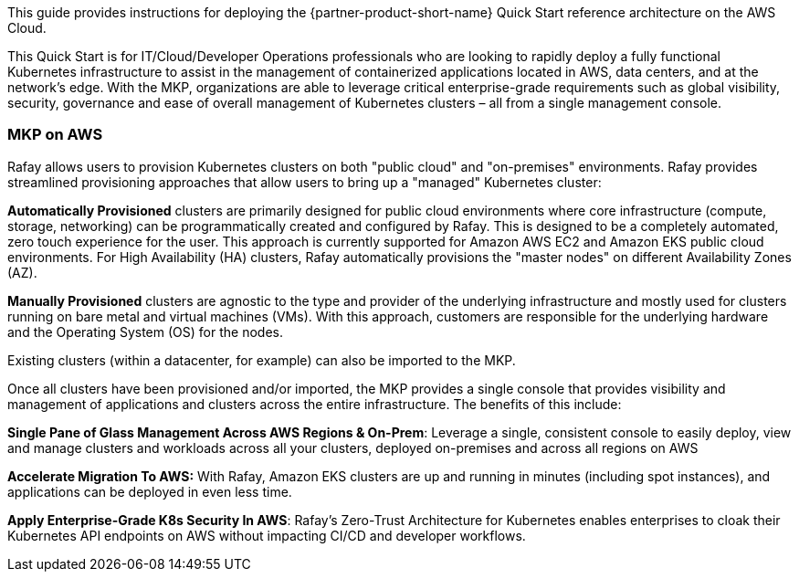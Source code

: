// Replace the content in <>
// Identify your target audience and explain how/why they would use this Quick Start.
//Avoid borrowing text from third-party websites (copying text from AWS service documentation is fine). Also, avoid marketing-speak, focusing instead on the technical aspect.

This guide provides instructions for deploying the {partner-product-short-name} Quick Start reference architecture on the AWS Cloud.

This Quick Start is for IT/Cloud/Developer Operations professionals who are looking to rapidly deploy a fully functional Kubernetes infrastructure to assist in the management of containerized applications located in AWS, data centers, and at the network’s edge. With the MKP, organizations are able to leverage critical enterprise-grade requirements such as global visibility, security, governance and ease of overall management of Kubernetes clusters – all from a single management console.

=== MKP on AWS

Rafay allows users to provision Kubernetes clusters on both "public cloud" and "on-premises" environments. Rafay provides streamlined provisioning approaches that allow users to bring up a "managed" Kubernetes cluster:

*Automatically Provisioned* clusters are primarily designed for public cloud environments where core infrastructure (compute, storage, networking) can be programmatically created and configured by Rafay. This is designed to be a completely automated, zero touch experience for the user. This approach is currently supported for Amazon AWS EC2 and Amazon EKS public cloud environments. For High Availability (HA) clusters, Rafay automatically provisions the "master nodes" on different Availability Zones (AZ).

*Manually Provisioned* clusters are agnostic to the type and provider of the underlying infrastructure and mostly used for clusters running on bare metal and virtual machines (VMs). With this approach, customers are responsible for the underlying hardware and the Operating System (OS) for the nodes.

Existing clusters (within a datacenter, for example) can also be imported to the MKP.

Once all clusters have been provisioned and/or imported, the MKP provides a single console that provides visibility and management of applications and clusters across the entire infrastructure. The benefits of this include:

*Single Pane of Glass Management Across AWS Regions & On-Prem*: Leverage a single, consistent console to easily deploy, view and manage clusters and workloads across all your clusters, deployed on-premises and across all regions on AWS

*Accelerate Migration To AWS:* With Rafay, Amazon EKS clusters are up and running in minutes (including spot instances), and applications can be deployed in even less time.

*Apply Enterprise-Grade K8s Security In AWS*: Rafay’s Zero-Trust Architecture for Kubernetes enables enterprises to cloak their Kubernetes API endpoints on AWS without impacting CI/CD and developer workflows.


